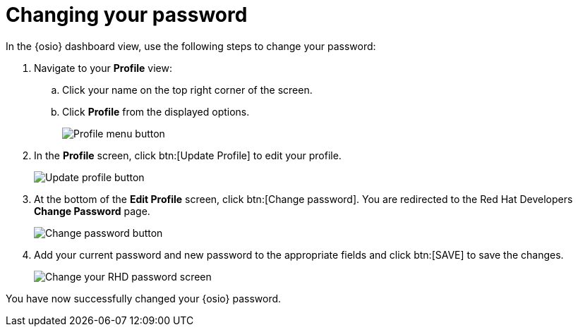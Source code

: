 [id="changing_your_password"]
= Changing your password

In the {osio} dashboard view, use the following steps to change your password:

. Navigate to your *Profile* view:

.. Click your name on the top right corner of the screen.

.. Click *Profile* from the displayed options.
+
image::profile_menu.png[Profile menu button]
+
. In the *Profile* screen, click btn:[Update Profile] to edit your profile.
+
image::update_profile_button.png[Update profile button]
+
. At the bottom of the *Edit Profile* screen, click btn:[Change password]. You are redirected to the Red Hat Developers *Change Password* page.
+
image::change_password_button.png[Change password button]
+
. Add your current password and new password to the appropriate fields and click btn:[SAVE] to save the changes.
+
image::rhd_change_password.png[Change your RHD password screen]

You have now successfully changed your {osio} password.
